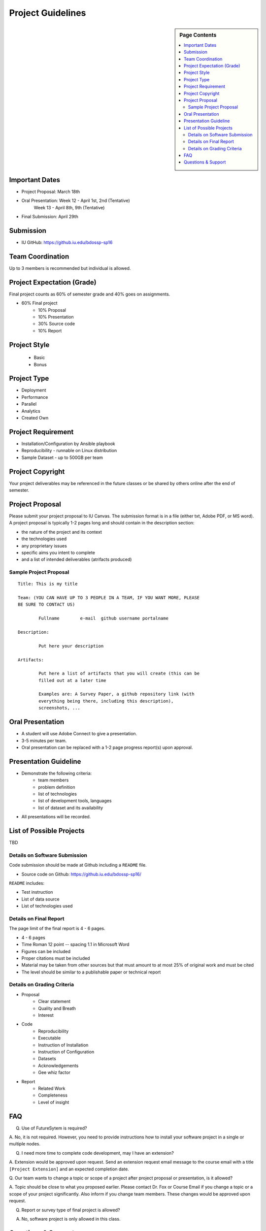 .. _ref-project-guidelines:

Project Guidelines
===============================================================================

.. sidebar:: Page Contents

   .. contents::
      :local:

Important Dates
-------------------------------------------------------------------------------

* Project Proposal: March 18th
* Oral Presentation: Week 12 - April 1st, 2nd (Tentative)
                     Week 13 - April 8th, 9th (Tentative)
* Final Submission: April 29th

Submission
-------------------------------------------------------------------------------

* IU GitHub: https://github.iu.edu/bdossp-sp16

Team Coordination
-------------------------------------------------------------------------------

Up to 3 members is recommended but individual is allowed.

.. adding empty line breaks

.. |br| raw:: html

  <br />
  <br />
  <br />
  <br />
  <br />
  <br />

Project Expectation (Grade)
-------------------------------------------------------------------------------

Final project counts as 60% of semester grade and 40% goes on assignments.

* 60% Final project
   - 10% Proposal
   - 10% Presentation
   - 30% Source code
   - 10% Report

Project Style
-------------------------------------------------------------------------------

 * Basic 
 * Bonus

Project Type
-------------------------------------------------------------------------------

* Deployment
* Performance
* Parallel
* Analytics
* Created Own

Project Requirement
-------------------------------------------------------------------------------

* Installation/Configuration by Ansible playbook
* Reproducibility - runnable on Linux distribution
* Sample Dataset - up to 500GB per team

Project Copyright
-------------------------------------------------------------------------------

Your project deliverables may be referenced in the future classes or be shared
by others online after the end of semester.

Project Proposal
-------------------------------------------------------------------------------

Please submit your project proposal to IU Canvas. The submission format is in a
file (either txt, Adobe PDF, or MS word). A project proposal is typically 1-2
pages long and should contain in the description section:

* the nature of the project and its context
* the technologies used
* any proprietary issues
* specific aims you intent to complete
* and a list of intended deliverables (atrifacts produced)


Sample Project Proposal
^^^^^^^^^^^^^^^^^^^^^^^^^^^^^^^^^^^^^^^^^^^^^^^^^^^^^^^^^^^^^^^^^^^^^^^^^^^^^^^

::

        Title: This is my title

        Team: (YOU CAN HAVE UP TO 3 PEOPLE IN A TEAM, IF YOU WANT MORE, PLEASE
        BE SURE TO CONTACT US)

                Fullname        e-mail  github username portalname

        Description:

                Put here your description

        Artifacts:

                Put here a list of artifacts that you will create (this can be
                filled out at a later time

                Examples are: A Survey Paper, a github repository link (with
                everything being there, including this description),
                screenshots, ...  

Oral Presentation
-------------------------------------------------------------------------------

* A student will use Adobe Connect to give a presentation.

* 3-5 minutes per team.

* Oral presentation can be replaced with a 1-2 page progress report(s) upon
  approval.


Presentation Guideline
-------------------------------------------------------------------------------

* Demonstrate the following criteria:
   - team members
   - problem definition
   - list of technologies
   - list of development tools, languages
   - list of dataset and its availability
* All presentations will be recorded.

List of Possible Projects
-------------------------------------------------------------------------------

TBD

Details on Software Submission
^^^^^^^^^^^^^^^^^^^^^^^^^^^^^^^^^^^^^^^^^^^^^^^^^^^^^^^^^^^^^^^^^^^^^^^^^^^^^^^

Code submission should be made at Github including a ``README`` file.

* Source code on Github: https://github.iu.edu/bdossp-sp16/

``README`` includes:

- Test instruction
- List of data source
- List of technologies used

Details on Final Report 
^^^^^^^^^^^^^^^^^^^^^^^^^^^^^^^^^^^^^^^^^^^^^^^^^^^^^^^^^^^^^^^^^^^^^^^^^^^^^^^

The page limit of the final report is 4 - 6 pages.

- 4 - 6 pages
- Time Roman 12 point -- spacing 1.1 in Microsoft Word
- Figures can be included 
- Proper citations must be included
- Material may be taken from other sources but that must amount to at most 25% of original work 
  and must be cited
- The level should be similar to a publishable paper or technical report

Details on Grading Criteria
^^^^^^^^^^^^^^^^^^^^^^^^^^^^^^^^^^^^^^^^^^^^^^^^^^^^^^^^^^^^^^^^^^^^^^^^^^^^^^^

* Proposal 
   - Clear statement
   - Quality and Breath
   - Interest
* Code
   - Reproducibility
   - Executable
   - Instruction of Installation
   - Instruction of Configuration
   - Datasets
   - Acknowledgements 
   - Gee whiz factor
* Report
   - Related Work
   - Completeness
   - Level of insight

FAQ
-------------------------------------------------------------------------------

Q. Use of FutureSytem is required?

A. No, it is not required. However, you need to provide instructions how to
install your software project in a single or multiple nodes.

Q. I need more time to complete code development, may I have an extension?

A. Extension would be approved upon request. Send an extension request email
message to the course email with a title ``[Project Extension]`` and an
expected completion date.

Q. Our team wants to change a topic or scope of a project after project
proposal or presentation, is it allowed?

A. Topic should be close to what you proposed earlier. Please contact Dr. Fox
or Course Email if you change a topic or a scope of your project significantly.
Also inform if you change team members. These changes would be approved upon
request.

Q. Report or survey type of final project is allowed?

A. No, software project is only allowed in this class.

Questions & Support
-------------------------------------------------------------------------------

* Course Email: bdosspcoursehelp@googlegroups.com

